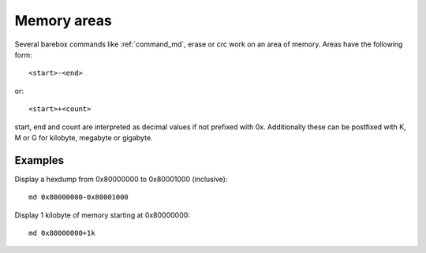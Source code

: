 Memory areas
============

Several barebox commands like :ref:`command_md`, erase or crc work on an area
of memory. Areas have the following form::

  <start>-<end>

or::

  <start>+<count>

start, end and count are interpreted as decimal values if not prefixed with 0x.
Additionally these can be postfixed with K, M or G for kilobyte, megabyte or
gigabyte.

Examples
--------

Display a hexdump from 0x80000000 to 0x80001000 (inclusive)::

  md 0x80000000-0x80001000

Display 1 kilobyte of memory starting at 0x80000000::

  md 0x80000000+1k


